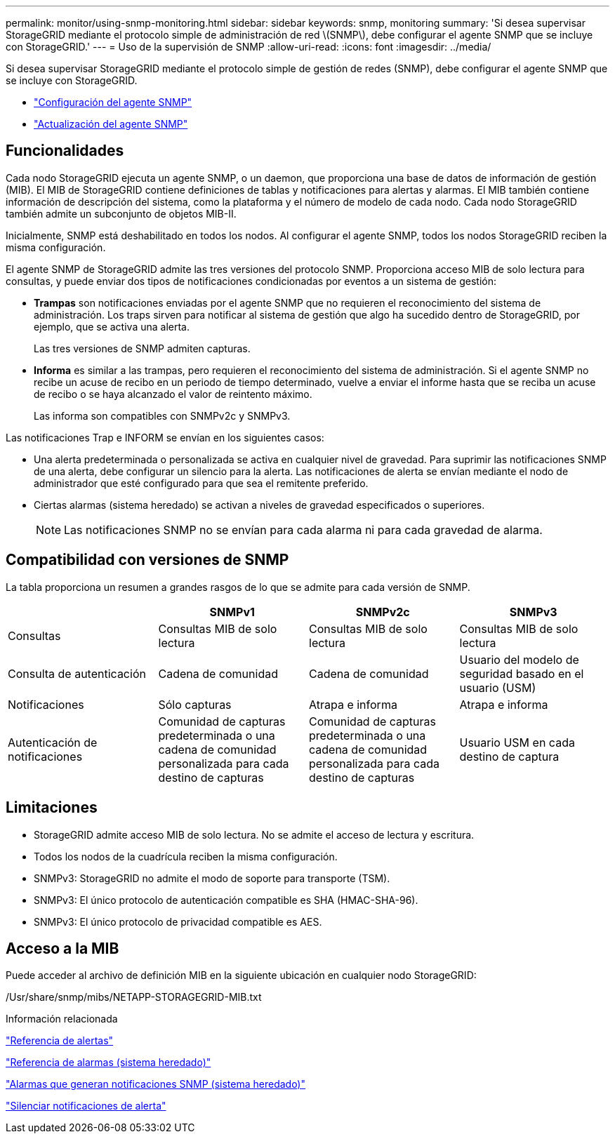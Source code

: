 ---
permalink: monitor/using-snmp-monitoring.html 
sidebar: sidebar 
keywords: snmp, monitoring 
summary: 'Si desea supervisar StorageGRID mediante el protocolo simple de administración de red \(SNMP\), debe configurar el agente SNMP que se incluye con StorageGRID.' 
---
= Uso de la supervisión de SNMP
:allow-uri-read: 
:icons: font
:imagesdir: ../media/


[role="lead"]
Si desea supervisar StorageGRID mediante el protocolo simple de gestión de redes (SNMP), debe configurar el agente SNMP que se incluye con StorageGRID.

* link:configuring-snmp-agent.html["Configuración del agente SNMP"]
* link:updating-snmp-agent.html["Actualización del agente SNMP"]




== Funcionalidades

Cada nodo StorageGRID ejecuta un agente SNMP, o un daemon, que proporciona una base de datos de información de gestión (MIB). El MIB de StorageGRID contiene definiciones de tablas y notificaciones para alertas y alarmas. El MIB también contiene información de descripción del sistema, como la plataforma y el número de modelo de cada nodo. Cada nodo StorageGRID también admite un subconjunto de objetos MIB-II.

Inicialmente, SNMP está deshabilitado en todos los nodos. Al configurar el agente SNMP, todos los nodos StorageGRID reciben la misma configuración.

El agente SNMP de StorageGRID admite las tres versiones del protocolo SNMP. Proporciona acceso MIB de solo lectura para consultas, y puede enviar dos tipos de notificaciones condicionadas por eventos a un sistema de gestión:

* *Trampas* son notificaciones enviadas por el agente SNMP que no requieren el reconocimiento del sistema de administración. Los traps sirven para notificar al sistema de gestión que algo ha sucedido dentro de StorageGRID, por ejemplo, que se activa una alerta.
+
Las tres versiones de SNMP admiten capturas.

* *Informa* es similar a las trampas, pero requieren el reconocimiento del sistema de administración. Si el agente SNMP no recibe un acuse de recibo en un periodo de tiempo determinado, vuelve a enviar el informe hasta que se reciba un acuse de recibo o se haya alcanzado el valor de reintento máximo.
+
Las informa son compatibles con SNMPv2c y SNMPv3.



Las notificaciones Trap e INFORM se envían en los siguientes casos:

* Una alerta predeterminada o personalizada se activa en cualquier nivel de gravedad. Para suprimir las notificaciones SNMP de una alerta, debe configurar un silencio para la alerta. Las notificaciones de alerta se envían mediante el nodo de administrador que esté configurado para que sea el remitente preferido.
* Ciertas alarmas (sistema heredado) se activan a niveles de gravedad especificados o superiores.
+

NOTE: Las notificaciones SNMP no se envían para cada alarma ni para cada gravedad de alarma.





== Compatibilidad con versiones de SNMP

La tabla proporciona un resumen a grandes rasgos de lo que se admite para cada versión de SNMP.

|===
|  | SNMPv1 | SNMPv2c | SNMPv3 


 a| 
Consultas
 a| 
Consultas MIB de solo lectura
 a| 
Consultas MIB de solo lectura
 a| 
Consultas MIB de solo lectura



 a| 
Consulta de autenticación
 a| 
Cadena de comunidad
 a| 
Cadena de comunidad
 a| 
Usuario del modelo de seguridad basado en el usuario (USM)



 a| 
Notificaciones
 a| 
Sólo capturas
 a| 
Atrapa e informa
 a| 
Atrapa e informa



 a| 
Autenticación de notificaciones
 a| 
Comunidad de capturas predeterminada o una cadena de comunidad personalizada para cada destino de capturas
 a| 
Comunidad de capturas predeterminada o una cadena de comunidad personalizada para cada destino de capturas
 a| 
Usuario USM en cada destino de captura

|===


== Limitaciones

* StorageGRID admite acceso MIB de solo lectura. No se admite el acceso de lectura y escritura.
* Todos los nodos de la cuadrícula reciben la misma configuración.
* SNMPv3: StorageGRID no admite el modo de soporte para transporte (TSM).
* SNMPv3: El único protocolo de autenticación compatible es SHA (HMAC-SHA-96).
* SNMPv3: El único protocolo de privacidad compatible es AES.




== Acceso a la MIB

Puede acceder al archivo de definición MIB en la siguiente ubicación en cualquier nodo StorageGRID:

/Usr/share/snmp/mibs/NETAPP-STORAGEGRID-MIB.txt

.Información relacionada
link:alerts-reference.html["Referencia de alertas"]

link:alarms-reference.html["Referencia de alarmas (sistema heredado)"]

link:alarms-that-generate-snmp-notifications.html["Alarmas que generan notificaciones SNMP (sistema heredado)"]

link:managing-alerts.html["Silenciar notificaciones de alerta"]
